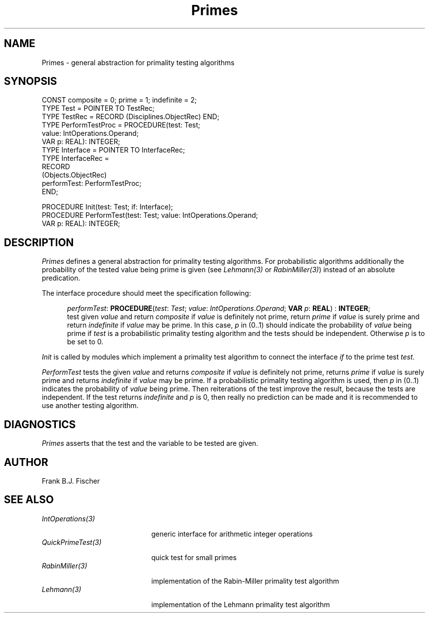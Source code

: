 .\" ---------------------------------------------------------------------------
.\" Ulm's Oberon System Documentation
.\" Copyright (C) 1989-1996 by University of Ulm, SAI, D-89069 Ulm, Germany
.\" ---------------------------------------------------------------------------
.\"    Permission is granted to make and distribute verbatim copies of this
.\" manual provided the copyright notice and this permission notice are
.\" preserved on all copies.
.\" 
.\"    Permission is granted to copy and distribute modified versions of
.\" this manual under the conditions for verbatim copying, provided also
.\" that the sections entitled "GNU General Public License" and "Protect
.\" Your Freedom--Fight `Look And Feel'" are included exactly as in the
.\" original, and provided that the entire resulting derived work is
.\" distributed under the terms of a permission notice identical to this
.\" one.
.\" 
.\"    Permission is granted to copy and distribute translations of this
.\" manual into another language, under the above conditions for modified
.\" versions, except that the sections entitled "GNU General Public
.\" License" and "Protect Your Freedom--Fight `Look And Feel'", and this
.\" permission notice, may be included in translations approved by the Free
.\" Software Foundation instead of in the original English.
.\" ---------------------------------------------------------------------------
.de Pg
.nf
.ie t \{\
.	sp 0.3v
.	ps 9
.	ft CW
.\}
.el .sp 1v
..
.de Pe
.ie t \{\
.	ps
.	ft P
.	sp 0.3v
.\}
.el .sp 1v
.fi
..
'\"----------------------------------------------------------------------------
.de Tb
.br
.nr Tw \w'\\$1MMM'
.in +\\n(Twu
..
.de Te
.in -\\n(Twu
..
.de Tp
.br
.ne 2v
.in -\\n(Twu
\fI\\$1\fP
.br
.in +\\n(Twu
.sp -1
..
'\"----------------------------------------------------------------------------
'\" Is [prefix]
'\" Ic capability
'\" If procname params [rtype]
'\" Ef
'\"----------------------------------------------------------------------------
.de Is
.br
.ie \\n(.$=1 .ds iS \\$1
.el .ds iS "
.nr I1 5
.nr I2 5
.in +\\n(I1
..
.de Ic
.sp .3
.in -\\n(I1
.nr I1 5
.nr I2 2
.in +\\n(I1
.ti -\\n(I1
If
\.I \\$1
\.B IN
\.IR caps :
.br
..
.de If
.ne 3v
.sp 0.3
.ti -\\n(I2
.ie \\n(.$=3 \fI\\$1\fP: \fBPROCEDURE\fP(\\*(iS\\$2) : \\$3;
.el \fI\\$1\fP: \fBPROCEDURE\fP(\\*(iS\\$2);
.br
..
.de Ef
.in -\\n(I1
.sp 0.3
..
'\"----------------------------------------------------------------------------
'\"	Strings - made in Ulm (tm 8/87)
'\"
'\"				troff or new nroff
'ds A \(:A
'ds O \(:O
'ds U \(:U
'ds a \(:a
'ds o \(:o
'ds u \(:u
'ds s \(ss
'\"
'\"     international character support
.ds ' \h'\w'e'u*4/10'\z\(aa\h'-\w'e'u*4/10'
.ds ` \h'\w'e'u*4/10'\z\(ga\h'-\w'e'u*4/10'
.ds : \v'-0.6m'\h'(1u-(\\n(.fu%2u))*0.13m+0.06m'\z.\h'0.2m'\z.\h'-((1u-(\\n(.fu%2u))*0.13m+0.26m)'\v'0.6m'
.ds ^ \\k:\h'-\\n(.fu+1u/2u*2u+\\n(.fu-1u*0.13m+0.06m'\z^\h'|\\n:u'
.ds ~ \\k:\h'-\\n(.fu+1u/2u*2u+\\n(.fu-1u*0.13m+0.06m'\z~\h'|\\n:u'
.ds C \\k:\\h'+\\w'e'u/4u'\\v'-0.6m'\\s6v\\s0\\v'0.6m'\\h'|\\n:u'
.ds v \\k:\(ah\\h'|\\n:u'
.ds , \\k:\\h'\\w'c'u*0.4u'\\z,\\h'|\\n:u'
'\"----------------------------------------------------------------------------
.ie t .ds St "\v'.3m'\s+2*\s-2\v'-.3m'
.el .ds St *
.de cC
.IP "\fB\\$1\fP"
..
'\"----------------------------------------------------------------------------
.de Op
.TP
.SM
.ie \\n(.$=2 .BI (+|\-)\\$1 " \\$2"
.el .B (+|\-)\\$1
..
.de Mo
.TP
.SM
.BI \\$1 " \\$2"
..
'\"----------------------------------------------------------------------------
.TH Primes 3 "Last change: 3 April 1997" "Release 0.5" "Ulm's Oberon System"
.SH NAME
Primes \- general abstraction for primality testing algorithms
.SH SYNOPSIS
.Pg
CONST composite = 0; prime = 1; indefinite = 2;
.sp 0.3
TYPE Test = POINTER TO TestRec;
TYPE TestRec = RECORD (Disciplines.ObjectRec) END;
TYPE PerformTestProc = PROCEDURE(test: Test;
                                 value: IntOperations.Operand;
                                 VAR p: REAL): INTEGER;
.sp 0.3
TYPE Interface = POINTER TO InterfaceRec;
TYPE InterfaceRec = 
   RECORD
      (Objects.ObjectRec)
      performTest: PerformTestProc;
   END;
.sp 0.7
PROCEDURE Init(test: Test; if: Interface);
PROCEDURE PerformTest(test: Test; value: IntOperations.Operand;
                      VAR p: REAL): INTEGER;
.Pe
.SH DESCRIPTION
.I Primes
defines a general abstraction for primality testing algorithms. For 
probabilistic algorithms additionally the probability of the tested value being
prime is given (see \fILehmann(3)\fP or \fIRabinMiller(3)\fP) instead of an 
absolute predication.
.LP
The interface procedure should meet the specification following:
.LP
.Is
.If performTest "\fItest\fP: \fITest\fP; \fIvalue\fP: \fIIntOperations\fP.\fIOperand\fP; \fBVAR\fP \fIp\fP: \fBREAL\fP" "\fBINTEGER\fP"
test given \fIvalue\fP and return \fIcomposite\fP if \fIvalue\fP is definitely
not prime, return \fIprime\fP if \fIvalue\fP is surely prime and return
\fIindefinite\fP if \fIvalue\fP may be prime. In this case, \fIp\fP in (0..1) 
should indicate the probability of \fIvalue\fP being prime if \fItest\fP is a
probabilistic primality testing algorithm and the tests should be independent.
Otherwise \fIp\fP is to be set to 0.
.Ef
.LP
.I Init
is called by modules which implement a primality test algorithm to connect
the interface \fIif\fP to the prime test \fItest\fP.
.LP
.I PerformTest
tests the given \fIvalue\fP and returns \fIcomposite\fP if \fIvalue\fP is
definitely not prime, returns \fIprime\fP if \fIvalue\fP is surely prime and
returns \fIindefinite\fP if \fIvalue\fP may be prime. If a probabilistic 
primality testing algorithm is used, then \fIp\fP in (0..1) indicates the
probability of \fIvalue\fP being prime. Then reiterations of the test improve 
the result, because the tests are independent. If the test returns 
\fIindefinite\fP and \fIp\fP is 0, then really no prediction can be made and it
is recommended to use another testing algorithm.

.SH DIAGNOSTICS
\fIPrimes\fP asserts that the test and the variable to be tested are given. 
.SH AUTHOR
Frank B.J. Fischer
.SH "SEE ALSO"
.Tb QuickPrimeTest(3)
.Tp IntOperations(3)
generic interface for arithmetic integer operations
.Tp QuickPrimeTest(3)
quick test for small primes
.Tp RabinMiller(3)
implementation of the Rabin-Miller primality test algorithm 
.Tp Lehmann(3)
implementation of the Lehmann primality test algorithm 
.Te
.\" ---------------------------------------------------------------------------
.\" $Id: Primes.3,v 1.1 1997/04/03 15:29:30 borchert Exp $
.\" ---------------------------------------------------------------------------
.\" $Log: Primes.3,v $
.\" Revision 1.1  1997/04/03  15:29:30  borchert
.\" Initial revision
.\"
.\" ---------------------------------------------------------------------------

